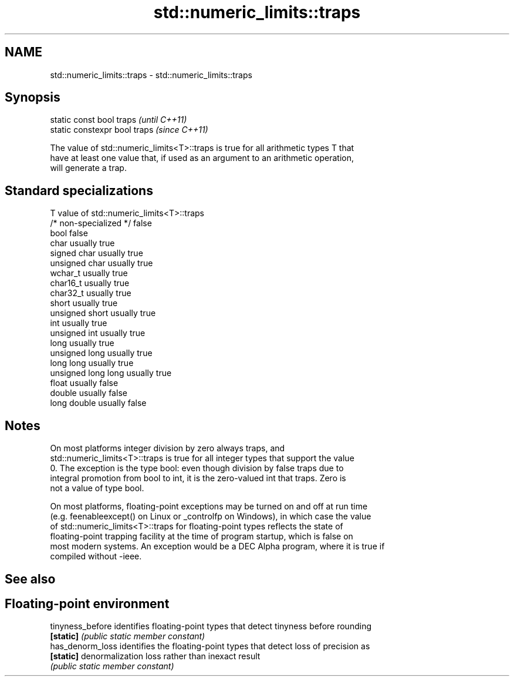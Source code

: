 .TH std::numeric_limits::traps 3 "2018.03.28" "http://cppreference.com" "C++ Standard Libary"
.SH NAME
std::numeric_limits::traps \- std::numeric_limits::traps

.SH Synopsis
   static const bool traps      \fI(until C++11)\fP
   static constexpr bool traps  \fI(since C++11)\fP

   The value of std::numeric_limits<T>::traps is true for all arithmetic types T that
   have at least one value that, if used as an argument to an arithmetic operation,
   will generate a trap.

.SH Standard specializations

   T                     value of std::numeric_limits<T>::traps
   /* non-specialized */ false
   bool                  false
   char                  usually true
   signed char           usually true
   unsigned char         usually true
   wchar_t               usually true
   char16_t              usually true
   char32_t              usually true
   short                 usually true
   unsigned short        usually true
   int                   usually true
   unsigned int          usually true
   long                  usually true
   unsigned long         usually true
   long long             usually true
   unsigned long long    usually true
   float                 usually false
   double                usually false
   long double           usually false

.SH Notes

   On most platforms integer division by zero always traps, and
   std::numeric_limits<T>::traps is true for all integer types that support the value
   0. The exception is the type bool: even though division by false traps due to
   integral promotion from bool to int, it is the zero-valued int that traps. Zero is
   not a value of type bool.

   On most platforms, floating-point exceptions may be turned on and off at run time
   (e.g. feenableexcept() on Linux or _controlfp on Windows), in which case the value
   of std::numeric_limits<T>::traps for floating-point types reflects the state of
   floating-point trapping facility at the time of program startup, which is false on
   most modern systems. An exception would be a DEC Alpha program, where it is true if
   compiled without -ieee.

.SH See also

.SH Floating-point environment
   tinyness_before identifies floating-point types that detect tinyness before rounding
   \fB[static]\fP        \fI(public static member constant)\fP 
   has_denorm_loss identifies the floating-point types that detect loss of precision as
   \fB[static]\fP        denormalization loss rather than inexact result
                   \fI(public static member constant)\fP 
